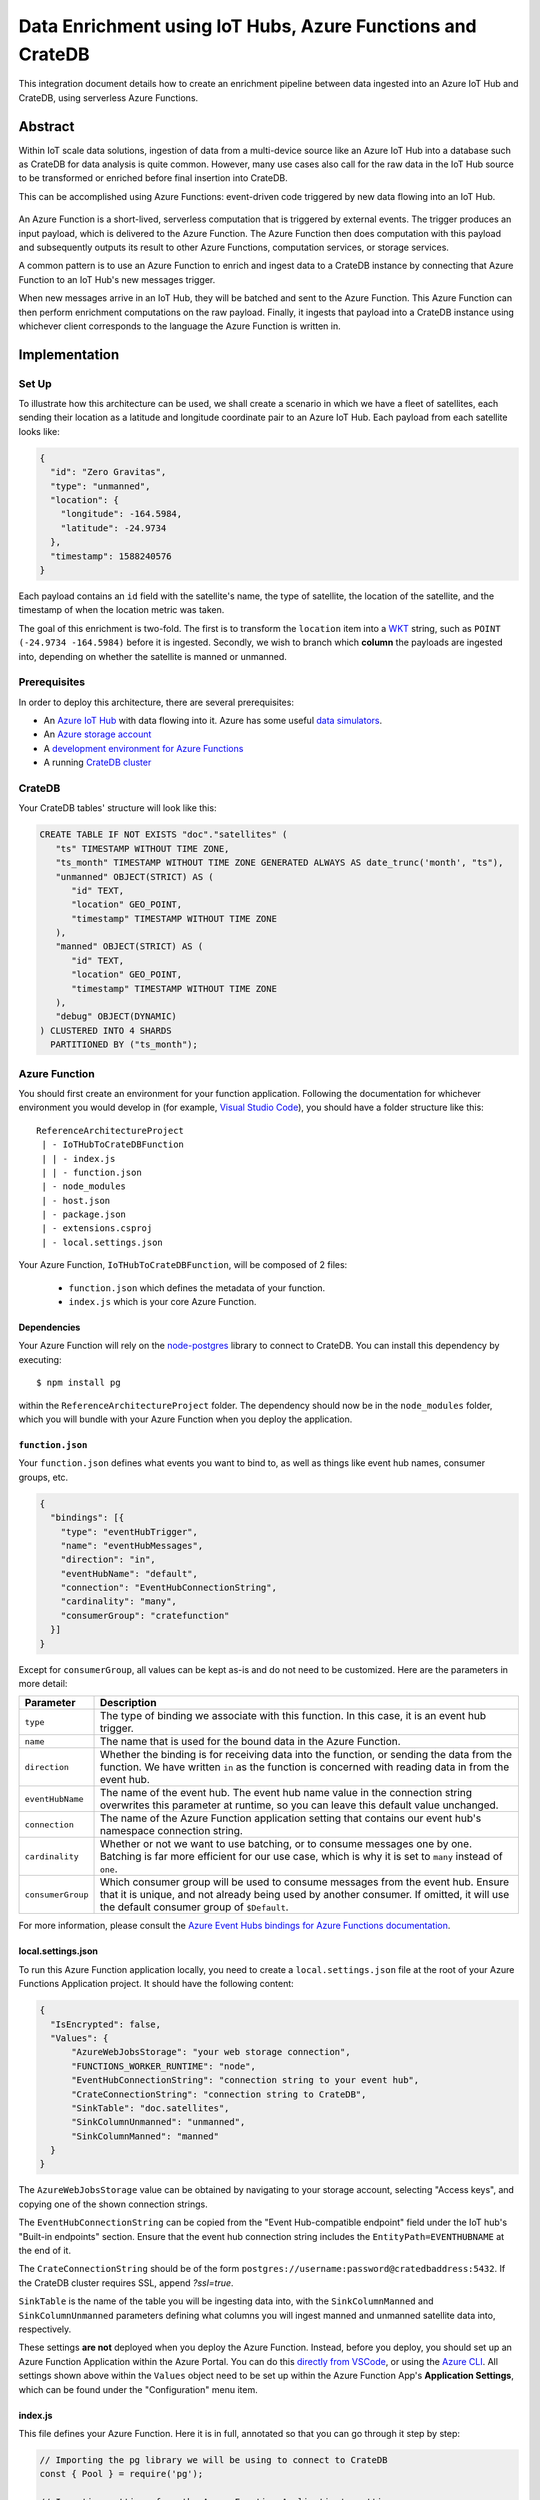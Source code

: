 .. _cratedb-azure-functions:

===========================================================
Data Enrichment using IoT Hubs, Azure Functions and CrateDB
===========================================================

This integration document details how to create an enrichment
pipeline between data ingested into an Azure IoT Hub and CrateDB, using
serverless Azure Functions.

Abstract
========

Within IoT scale data solutions, ingestion of data from a multi-device source
like an Azure IoT Hub into a database such as CrateDB for data analysis is quite
common. However, many use cases also call for the raw data in the IoT Hub
source to be transformed or enriched before final insertion into CrateDB.

This can be accomplished using Azure Functions: event-driven code triggered by
new data flowing into an IoT Hub.

.. _figure_1:

.. figure:: azfunc.png
   :align: center

An Azure Function is a short-lived, serverless computation that is triggered
by external events. The trigger produces an input payload, which is delivered
to the Azure Function. The Azure Function then does computation with this
payload and subsequently outputs its result to other Azure Functions, computation
services, or storage services.

A common pattern is to use an Azure Function to enrich and ingest data
to a CrateDB instance by connecting that Azure Function to an IoT Hub's new
messages trigger.

When new messages arrive in an IoT Hub, they will be batched and sent to the
Azure Function. This Azure Function can then perform enrichment computations
on the raw payload. Finally, it ingests that payload into a CrateDB instance using
whichever client corresponds to the language the Azure Function is written in.


Implementation
==============

Set Up
------

To illustrate how this architecture can be used, we shall create a scenario in
which we have a fleet of satellites, each sending their location as a latitude and
longitude coordinate pair to an Azure IoT Hub. Each payload from each satellite
looks like:

.. code-block:: json

	{
	  "id": "Zero Gravitas",
	  "type": "unmanned",
	  "location": {
	    "longitude": -164.5984,
	    "latitude": -24.9734
	  },
	  "timestamp": 1588240576
	}


Each payload contains an ``id`` field with the satellite's name, the type of
satellite, the location of the satellite, and the timestamp of when the location
metric was taken.

The goal of this enrichment is two-fold. The first is to transform the
``location`` item into a `WKT`_ string, such as ``POINT (-24.9734 -164.5984)``
before it is ingested. Secondly, we wish to branch which **column** the payloads
are ingested into, depending on whether the satellite is manned or unmanned.

Prerequisites
-------------

In order to deploy this architecture, there are several prerequisites:

- An `Azure IoT Hub`_ with data flowing into it. Azure has some useful
  `data simulators`_.
- An `Azure storage account`_
- A `development environment for Azure Functions`_
- A running `CrateDB cluster`_

CrateDB
-------

Your CrateDB tables' structure will look like this:

.. code-block:: sql

	CREATE TABLE IF NOT EXISTS "doc"."satellites" (
	   "ts" TIMESTAMP WITHOUT TIME ZONE,
	   "ts_month" TIMESTAMP WITHOUT TIME ZONE GENERATED ALWAYS AS date_trunc('month', "ts"),
	   "unmanned" OBJECT(STRICT) AS (
	      "id" TEXT,
	      "location" GEO_POINT,
	      "timestamp" TIMESTAMP WITHOUT TIME ZONE
	   ),
	   "manned" OBJECT(STRICT) AS (
	      "id" TEXT,
	      "location" GEO_POINT,
	      "timestamp" TIMESTAMP WITHOUT TIME ZONE
	   ),
	   "debug" OBJECT(DYNAMIC)
	) CLUSTERED INTO 4 SHARDS
	  PARTITIONED BY ("ts_month");

Azure Function
--------------

You should first create an environment for your function application. Following
the documentation for whichever environment you would develop in (for example,
`Visual Studio Code`_), you should have a folder structure like this::

	ReferenceArchitectureProject
	 | - IoTHubToCrateDBFunction
	 | | - index.js
	 | | - function.json
	 | - node_modules
	 | - host.json
	 | - package.json
	 | - extensions.csproj
	 | - local.settings.json

Your Azure Function, ``IoTHubToCrateDBFunction``, will be composed of 2 files:

	- ``function.json`` which defines the metadata of your function.
	- ``index.js`` which is your core Azure Function.


Dependencies
............

Your Azure Function will rely on the `node-postgres`_ library to connect to
CrateDB. You can install this dependency by executing::

	$ npm install pg

within the ``ReferenceArchitectureProject`` folder. The dependency should now be
in the ``node_modules`` folder, which you will bundle with your Azure Function
when you deploy the application.


``function.json``
.................

Your ``function.json`` defines what events you want to bind to, as well as
things like event hub names, consumer groups, etc.

.. code-block:: json

	{
	  "bindings": [{
	    "type": "eventHubTrigger",
	    "name": "eventHubMessages",
	    "direction": "in",
	    "eventHubName": "default",
	    "connection": "EventHubConnectionString",
	    "cardinality": "many",
	    "consumerGroup": "cratefunction"
	  }]
	}

Except for ``consumerGroup``, all values can be kept as-is and do not need to
be customized. Here are the parameters in more detail:

+-------------------+----------------------------------------------------------+
| Parameter         | Description                                              |
+===================+==========================================================+
| ``type``          | The type of binding we associate with this function. In  |
|                   | this case, it is an event hub trigger.                   |
+-------------------+----------------------------------------------------------+
| ``name``          | The name that is used for the bound data in the Azure    |
|                   | Function.                                                |
+-------------------+----------------------------------------------------------+
| ``direction``     | Whether the binding is for receiving data into the       |
|                   | function, or sending the data from the function. We      |
|                   | have written ``in`` as the function is concerned         |
|                   | with reading data in from the event hub.                 |
+-------------------+----------------------------------------------------------+
| ``eventHubName``  | The name of the event hub. The event hub name value      |
|                   | in the connection string overwrites this parameter       |
|                   | at runtime, so you can leave this default value          |
|                   | unchanged.                                               |
+-------------------+----------------------------------------------------------+
| ``connection``    | The name of the Azure Function application setting       |
|                   | that contains our event hub's namespace                  |
|                   | connection string.                                       |
+-------------------+----------------------------------------------------------+
| ``cardinality``   | Whether or not we want to use batching, or to consume    |
|                   | messages one by one. Batching is far more efficient      |
|                   | for our use case, which is why it is set to ``many``     |
|                   | instead of ``one``.                                      |
+-------------------+----------------------------------------------------------+
| ``consumerGroup`` | Which consumer group will be used to consume messages    |
|                   | from the event hub. Ensure that it is unique, and not    |
|                   | already being used by another consumer. If omitted,      |
|                   | it will use the default consumer group of ``$Default``.  |
+-------------------+----------------------------------------------------------+

For more information, please consult the `Azure Event Hubs bindings for Azure
Functions documentation`_.

local.settings.json
...................

To run this Azure Function application locally, you need to create a
``local.settings.json`` file at the root of your Azure Functions Application
project. It should have the following content:

.. code-block:: json

	  {
	    "IsEncrypted": false,
	    "Values": {
	    	"AzureWebJobsStorage": "your web storage connection",
	      	"FUNCTIONS_WORKER_RUNTIME": "node",
	      	"EventHubConnectionString": "connection string to your event hub",
	      	"CrateConnectionString": "connection string to CrateDB",
	      	"SinkTable": "doc.satellites",
	      	"SinkColumnUnmanned": "unmanned",
	      	"SinkColumnManned": "manned"
	    }
	  }

The ``AzureWebJobsStorage`` value can be obtained by navigating to your storage
account, selecting "Access keys", and copying one of the shown connection
strings.

The ``EventHubConnectionString`` can be copied from the
"Event Hub-compatible endpoint" field under the IoT hub's "Built-in endpoints"
section. Ensure that the event hub connection string includes the
``EntityPath=EVENTHUBNAME`` at the end of it.

The ``CrateConnectionString`` should be of the form
``postgres://username:password@cratedbaddress:5432``. If the CrateDB cluster
requires SSL, append `?ssl=true`.

``SinkTable`` is the name of the table you will be ingesting data into, with the
``SinkColumnManned`` and ``SinkColumnUnmanned`` parameters defining what columns
you will ingest manned and unmanned satellite data into, respectively.

These settings **are not** deployed when you deploy the Azure Function. Instead,
before you deploy, you should set up an Azure Function Application within the
Azure Portal. You can do this `directly from VSCode`_, or using the
`Azure CLI`_. All settings shown above within the ``Values`` object need to be set
up within the Azure Function App's **Application Settings**, which can be found
under the "Configuration" menu item.

index.js
........

This file defines your Azure Function. Here it is in full, annotated so that you
can go through it step by step:

.. code-block:: javascript

	// Importing the pg library we will be using to connect to CrateDB
	const { Pool } = require('pg');

	// Importing settings from the Azure Function Application's settings
	const CRATE_CONNECTION_STRING = process.env['CrateConnectionString'];
	const SINK_TABLE = process.env['SinkTable'];
	const SINK_COLUMN_TIMESTAMPS = "ts";
	const SINK_COLUMN_UNMANNED = process.env['SinkColumnUnmanned'];
	const SINK_COLUMN_MANNED = process.env['SinkColumnManned'];
	const SINK_COLUMN_DEBUG = "debug";

	// A pool of connections to CrateDB that our Azure Function can utilize.
	// Notice that this instantiation takes place outside of our Azure Function itself.
	// This means we can use this pool across multiple Azure Function evocations.
	const cratePool = new Pool({
	    connectionString: CRATE_CONNECTION_STRING,
	    idleTimeoutMillis: 15000,
	    connectionTimeoutMillis: 5000,
	    query_timeout: 30000,
	});

	// This is the Azure Function that will be called when new event hub messages are processed.
	// It receives the context, an object that provides us information and functions to do with the context
	// of the invocation, as well as an array of event hub messages.
	module.exports = async function (context, eventHubMessages) {
	    // Initialise empty arrays for storing rows
	    let timestamps = []
	    let manned = []
	    let unmanned = []
	    let debugs = []

	    // Iterate over the received event hub messages
	    for (var i = 0; i < eventHubMessages.length; i++) {
	        // Extract the timestamp from the message
	        let timestamp = eventHubMessages[i]['timestamp'];
	        if (timestamp === undefined) {
	            context.log("Timestamp missing");
	            context.log(`'${JSON.stringify(eventHubMessages[i])}'`);
	            continue;
	        }

	        // Getting the enqueued time of the event hub payload for debugging purposes
	        let debug = {
	            'enqueued_time': context.bindingData.enqueuedTimeUtc
	        };

	        // Extract the satellite type
	        let satelliteType = eventHubMessages[i]['type'];

	        // Ditch the type, now that we no longer need it in the payload.
	        eventHubMessages[i]['type'] = undefined

	        // Replace the location with a WKT string
	        let longitude = eventHubMessages[i]['location']['longitude']
	        let latitude = eventHubMessages[i]['location']['latitude']
	        eventHubMessages[i]['location'] = `POINT ( ${longitude} ${latitude})`

	        // Set the specific column depending on whether the type is manned or unmanned
	        if (satelliteType === undefined) {
	            context.log("Satellite type missing");
	            context.log(`'${JSON.stringify(eventHubMessages[i])}'`);
	            continue;
	        } else if (satelliteType === 'manned') {
	            timestamps.push(timestamp)
	            manned.push(`'${JSON.stringify(eventHubMessages[i])}'`)
	            unmanned.push("null")
	            debugs.push(`'${JSON.stringify(debug)}'`)
	        } else if (satelliteType === 'unmanned') {
	            timestamps.push(timestamp)
	            manned.push("null")
	            unmanned.push(`'${JSON.stringify(eventHubMessages[i])}'`)
	            debugs.push(`'${JSON.stringify(debug)}'`)
	        } else {
	            context.log("Incompatible satellite type", messageType);
	            context.log(`'${JSON.stringify(eventHubMessages[i])}'`);
	        }
	    };

	    // Construct SQL insertion statement
	    // We do it this way so we can bulk insert the whole payload of event hub messages at once, rather than inserting row by row.
	    // However, the pg client does not support bulk inserts on the client side. Instead, we use UNNEST to do bulk insertion on the server side.
	    // See: https://crate.io/a/bulk-inserts-with-unnest/ for more information.
	    const stmt = `INSERT INTO ${SINK_TABLE} (${SINK_COLUMN_TIMESTAMPS}, ${SINK_COLUMN_UNMANNED}, ${SINK_COLUMN_MANNED}, ${SINK_COLUMN_DEBUG}) ` +
	        `(SELECT * FROM UNNEST (['${timestamps.join("','")}'], [${unmanned}], [${manned}], [${debugs}]));`

	    const crateClient = await cratePool.connect();
	    const queryPromise = crateClient.query(stmt)
	        .catch(err => {
	            context.log.error(err);
	            throw err;
	        })
	        .finally(() => crateClient.release());
	};

Testing
.......

Before deploying the function, you can test it locally. For VSCode, please see
the documentation's `debugging`_ section for details.
The following JSON document can be used as a test message:

.. code-block:: javascript

  {"input": "{\"id\": \"Zero Gravitas\", \"type\": \"unmanned\", \"location\": {\"longitude\": -164.5984,\"latitude\": -24.9734},\"timestamp\": 1588240576000}"}

To test the deployed Azure Function against an actual IoT hub, you can install
VSCode's `Azure IoT Hub extension`_. Its documentation describes how to create
a new device and send a device-to-cloud (D2C) message for testing purposes.

.. _WKT: https://en.wikipedia.org/wiki/Well-known_text
.. _Visual Studio Code: https://code.visualstudio.com/
.. _directly from VSCode: https://scotch.io/tutorials/getting-started-with-azure-functions-using-vs-code-zero-to-deploy
.. _Azure CLI: https://docs.microsoft.com/en-us/azure/azure-functions/create-first-function-cli-csharp
.. _node-postgres:  https://www.npmjs.com/package/pg
.. _Azure Event Hubs bindings for Azure Functions documentation: https://docs.microsoft.com/en-us/azure/azure-functions/functions-bindings-event-hubs-trigger?tabs=javascript
.. _CrateDB cluster: https://crate.io/docs/crate/howtos/en/latest/deployment/cloud/azure.html
.. _Azure IoT Hub: https://azure.microsoft.com/en-us/services/iot-hub/
.. _Azure storage account: https://docs.microsoft.com/en-us/azure/storage/common/storage-account-overview
.. _data simulators: https://docs.microsoft.com/en-us/azure/iot-accelerators/quickstart-device-simulation-deploy
.. _development environment for Azure Functions: https://docs.microsoft.com/en-us/azure/azure-functions/functions-develop-local
.. _debugging: https://code.visualstudio.com/docs/editor/debugging
.. _Azure IoT Hub extension: https://marketplace.visualstudio.com/items?itemName=vsciot-vscode.azure-iot-toolkit
